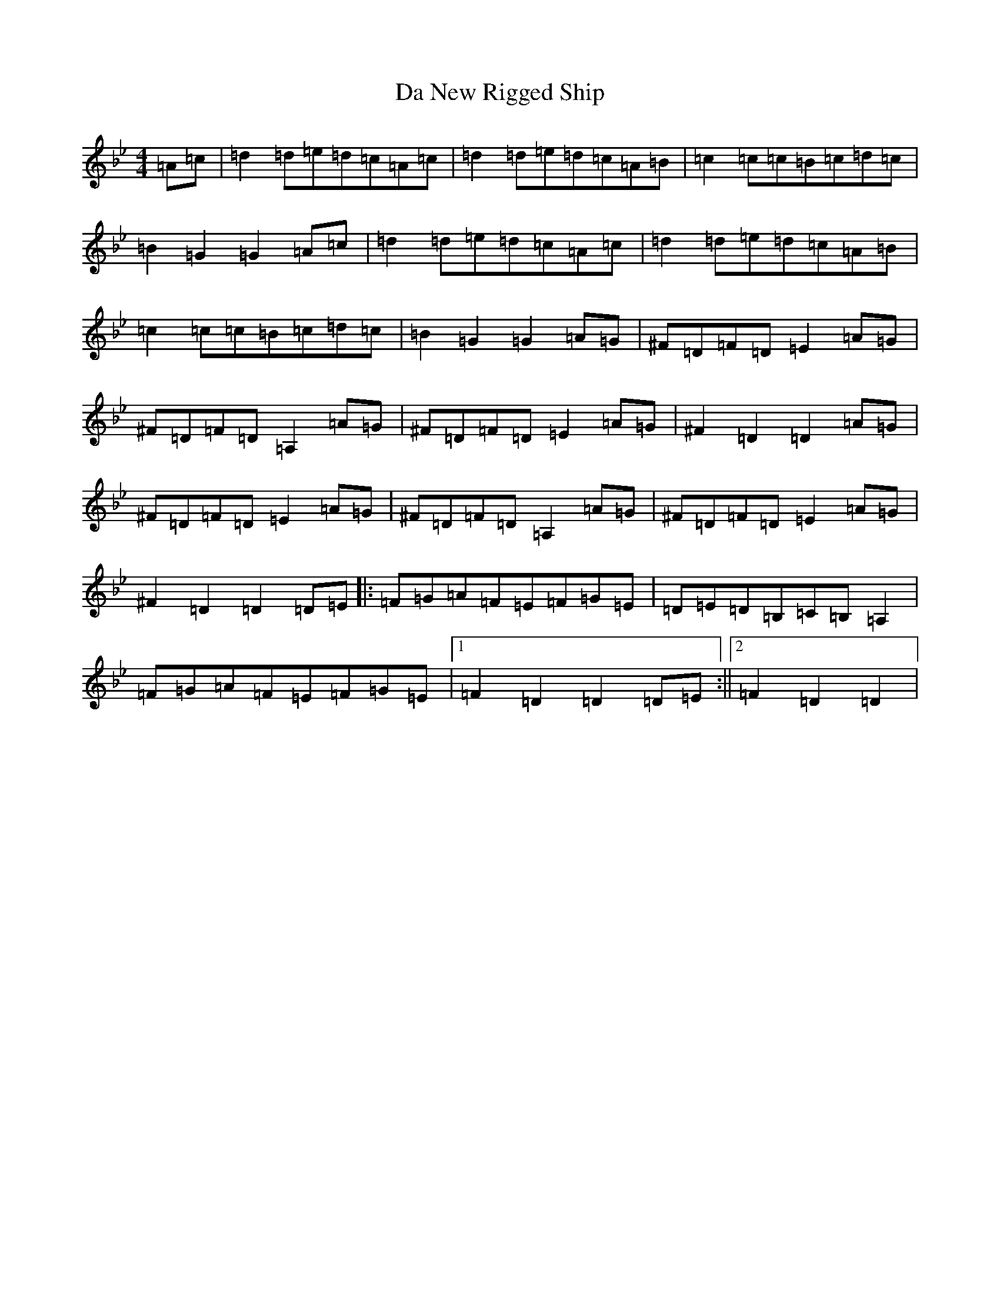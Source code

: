 X: 4665
T: Da New Rigged Ship
S: https://thesession.org/tunes/880#setting880
Z: A Dorian
R: reel
M:4/4
L:1/8
K: C Dorian
=A=c|=d2=d=e=d=c=A=c|=d2=d=e=d=c=A=B|=c2=c=c=B=c=d=c|=B2=G2=G2=A=c|=d2=d=e=d=c=A=c|=d2=d=e=d=c=A=B|=c2=c=c=B=c=d=c|=B2=G2=G2=A=G|^F=D=F=D=E2=A=G|^F=D=F=D=A,2=A=G|^F=D=F=D=E2=A=G|^F2=D2=D2=A=G|^F=D=F=D=E2=A=G|^F=D=F=D=A,2=A=G|^F=D=F=D=E2=A=G|^F2=D2=D2=D=E|:=F=G=A=F=E=F=G=E|=D=E=D=B,=C=B,=A,2|=F=G=A=F=E=F=G=E|1=F2=D2=D2=D=E:||2=F2=D2=D2|
